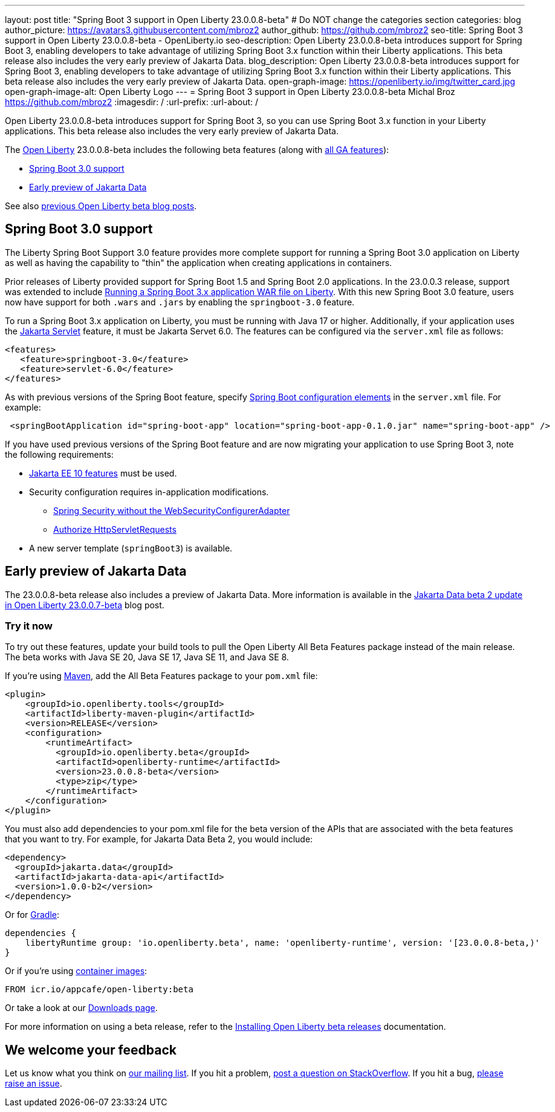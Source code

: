 ---
layout: post
title: "Spring Boot 3 support in Open Liberty 23.0.0.8-beta"
# Do NOT change the categories section
categories: blog
author_picture: https://avatars3.githubusercontent.com/mbroz2
author_github: https://github.com/mbroz2
seo-title: Spring Boot 3 support in Open Liberty 23.0.0.8-beta - OpenLiberty.io
seo-description: Open Liberty 23.0.0.8-beta introduces support for Spring Boot 3, enabling developers to take advantage of utilizing Spring Boot 3.x function within their Liberty applications.  This beta release also includes the very early preview of Jakarta Data.  
blog_description: Open Liberty 23.0.0.8-beta introduces support for Spring Boot 3, enabling developers to take advantage of utilizing Spring Boot 3.x function within their Liberty applications.  This beta release also includes the very early preview of Jakarta Data.  
open-graph-image: https://openliberty.io/img/twitter_card.jpg
open-graph-image-alt: Open Liberty Logo
---
= Spring Boot 3 support in Open Liberty 23.0.0.8-beta
Michal Broz <https://github.com/mbroz2>
:imagesdir: /
:url-prefix:
:url-about: /
//Blank line here is necessary before starting the body of the post.

Open Liberty 23.0.0.8-beta introduces support for Spring Boot 3, so you can use Spring Boot 3.x function in your Liberty applications.  This beta release also includes the very early preview of Jakarta Data.  

The link:{url-about}[Open Liberty] 23.0.0.8-beta includes the following beta features (along with link:{url-prefix}/docs/latest/reference/feature/feature-overview.html[all GA features]):

* <<sp3, Spring Boot 3.0 support>>
* <<data, Early preview of Jakarta Data>>

See also link:{url-prefix}/blog/?search=beta&key=tag[previous Open Liberty beta blog posts].

// // // // DO NOT MODIFY THIS COMMENT BLOCK <GHA-BLOG-TOPIC> // // // // 
// Blog issue: https://github.com/OpenLiberty/open-liberty/issues/25679
// Contact/Reviewer: ReeceNana,hlhoots
// // // // // // // // 
[#sp3]
== Spring Boot 3.0 support

The Liberty Spring Boot Support 3.0 feature provides more complete support for running a Spring Boot 3.0 application on Liberty as well as having the capability to "thin" the application when creating applications in containers. 

Prior releases of Liberty provided support for Spring Boot 1.5 and Spring Boot 2.0 applications.  In the 23.0.0.3 release, support was extended to include link:/blog/2023/06/15/running-spring-boot-3.html[Running a Spring Boot 3.x application WAR file on Liberty].  With this new Spring Boot 3.0 feature, users now have support for both `.wars` and `.jars` by enabling the `springboot-3.0` feature.

To run a Spring Boot 3.x application on Liberty, you must be running with Java 17 or higher.  Additionally, if your application uses the link:/docs/latest/reference/feature/servlet.html[Jakarta Servlet] feature, it must be Jakarta Servet 6.0.  The features can be configured via the `server.xml` file as follows:

[source,xml]
----
<features>
   <feature>springboot-3.0</feature>
   <feature>servlet-6.0</feature>
</features>
----

As with previous versions of the Spring Boot feature, specify link:/docs/latest/reference/config/springBootApplication.html[Spring Boot configuration elements] in the `server.xml` file. For example:

[source,xml]
----
 <springBootApplication id="spring-boot-app" location="spring-boot-app-0.1.0.jar" name="spring-boot-app" />
----

If you have used previous versions of the Spring Boot feature and are now migrating your application to use Spring Boot 3, note the following requirements:

* link:/docs/latest/reference/feature/webProfile-10.0.html[Jakarta EE 10 features] must be used. 

* Security configuration requires in-application modifications. 
  - link:https://spring.io/blog/2022/02/21/spring-security-without-the-websecurityconfigureradapter[Spring Security without the WebSecurityConfigurerAdapter]

  - link:https://docs.spring.io/spring-security/reference/servlet/authorization/authorize-http-requests.html[Authorize HttpServletRequests]

* A new server template (`springBoot3`) is available.



   
// DO NOT MODIFY THIS LINE. </GHA-BLOG-TOPIC> 


[#data]
== Early preview of Jakarta Data

The 23.0.0.8-beta release also includes a preview of Jakarta Data.  More information is available in the link:{url-prefix}/blog/2023/07/11/23.0.0.7-beta.html[Jakarta Data beta 2 update in Open Liberty 23.0.0.7-beta] blog post.


[#run]
=== Try it now 

To try out these features, update your build tools to pull the Open Liberty All Beta Features package instead of the main release. The beta works with Java SE 20, Java SE 17, Java SE 11, and Java SE 8.

If you're using link:{url-prefix}/guides/maven-intro.html[Maven], add the All Beta Features package to your `pom.xml` file:

[source,xml]
----
<plugin>
    <groupId>io.openliberty.tools</groupId>
    <artifactId>liberty-maven-plugin</artifactId>
    <version>RELEASE</version>
    <configuration>
        <runtimeArtifact>
          <groupId>io.openliberty.beta</groupId>
          <artifactId>openliberty-runtime</artifactId>
          <version>23.0.0.8-beta</version>
          <type>zip</type>
        </runtimeArtifact>
    </configuration>
</plugin>
----

You must also add dependencies to your pom.xml file for the beta version of the APIs that are associated with the beta features that you want to try.  For example, for Jakarta Data Beta 2, you would include:
[source,xml]
----
<dependency>
  <groupId>jakarta.data</groupId>
  <artifactId>jakarta-data-api</artifactId>
  <version>1.0.0-b2</version>
</dependency>
----

Or for link:{url-prefix}/guides/gradle-intro.html[Gradle]:

[source,gradle]
----
dependencies {
    libertyRuntime group: 'io.openliberty.beta', name: 'openliberty-runtime', version: '[23.0.0.8-beta,)'
}
----

Or if you're using link:{url-prefix}/docs/latest/container-images.html[container images]:

[source]
----
FROM icr.io/appcafe/open-liberty:beta
----

Or take a look at our link:{url-prefix}/downloads/#runtime_betas[Downloads page].

For more information on using a beta release, refer to the link:{url-prefix}docs/latest/installing-open-liberty-betas.html[Installing Open Liberty beta releases] documentation.

[#feedback]
== We welcome your feedback

Let us know what you think on link:https://groups.io/g/openliberty[our mailing list]. If you hit a problem, link:https://stackoverflow.com/questions/tagged/open-liberty[post a question on StackOverflow]. If you hit a bug, link:https://github.com/OpenLiberty/open-liberty/issues[please raise an issue].


